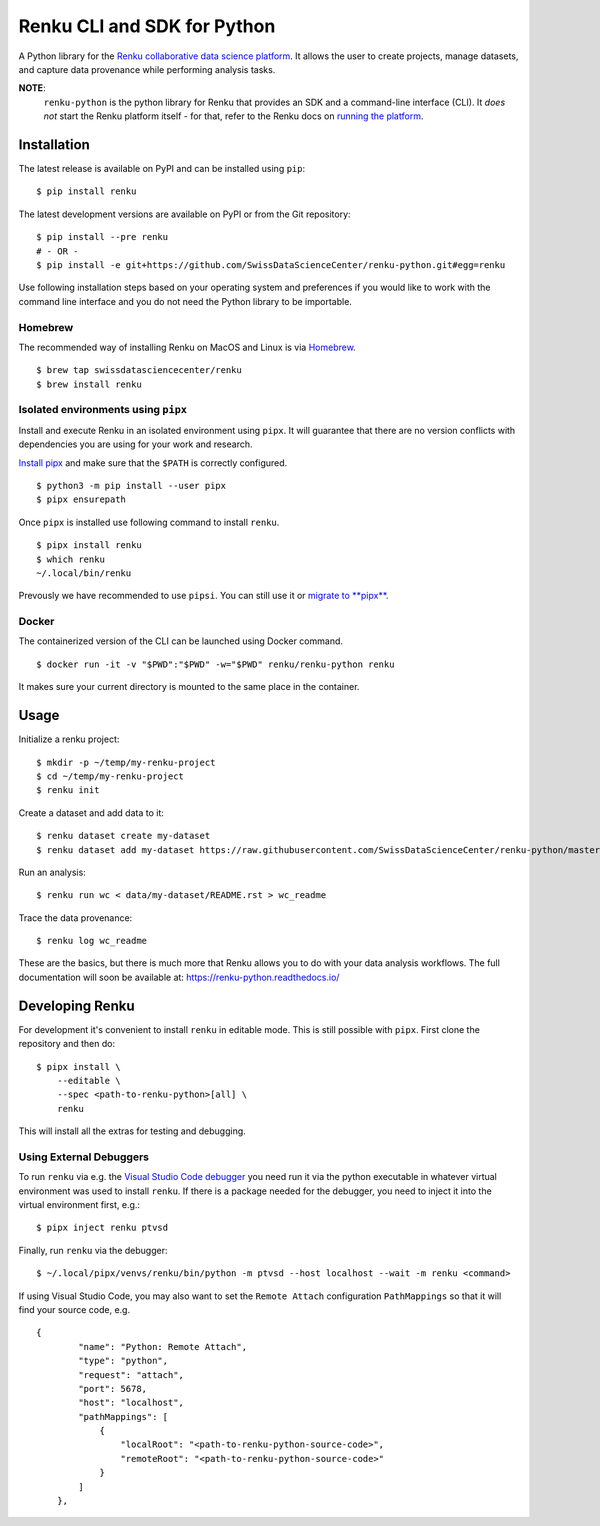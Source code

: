 ..
    Copyright 2017-2019 - Swiss Data Science Center (SDSC)
    A partnership between École Polytechnique Fédérale de Lausanne (EPFL) and
    Eidgenössische Technische Hochschule Zürich (ETHZ).

    Licensed under the Apache License, Version 2.0 (the "License");
    you may not use this file except in compliance with the License.
    You may obtain a copy of the License at

        http://www.apache.org/licenses/LICENSE-2.0

    Unless required by applicable law or agreed to in writing, software
    distributed under the License is distributed on an "AS IS" BASIS,
    WITHOUT WARRANTIES OR CONDITIONS OF ANY KIND, either express or implied.
    See the License for the specific language governing permissions and
    limitations under the License.

==============================
 Renku CLI and SDK for Python
==============================

.. image:: https://img.shields.io/travis/SwissDataScienceCenter/renku-python.svg
   :target: https://travis-ci.org/SwissDataScienceCenter/renku-python

.. image:: https://img.shields.io/coveralls/SwissDataScienceCenter/renku-python.svg
   :target: https://coveralls.io/r/SwissDataScienceCenter/renku-python

.. image:: https://img.shields.io/github/tag/SwissDataScienceCenter/renku-python.svg
   :target: https://github.com/SwissDataScienceCenter/renku-python/releases

.. image:: https://img.shields.io/pypi/dm/renku.svg
   :target: https://pypi.python.org/pypi/renku

.. image:: http://readthedocs.org/projects/renku-python/badge/?version=latest
   :target: http://renku-python.readthedocs.io/en/latest/?badge=latest
   :alt: Documentation Status

.. image:: https://img.shields.io/github/license/SwissDataScienceCenter/renku-python.svg
   :target: https://github.com/SwissDataScienceCenter/renku-python/blob/master/LICENSE

.. image:: https://pullreminders.com/badge.svg
   :target: https://pullreminders.com?ref=badge
   :alt: Pull reminders

A Python library for the `Renku collaborative data science platform
<https://github.com/SwissDataScienceCenter/renku>`_. It allows the user to
create projects, manage datasets, and capture data provenance while performing
analysis tasks.

**NOTE**:
   ``renku-python`` is the python library for Renku that provides an SDK and a
   command-line interface (CLI). It *does not* start the Renku platform itself -
   for that, refer to the Renku docs on `running the platform
   <https://renku.readthedocs.io/en/latest/user/setup.html>`_.

Installation
============

The latest release is available on PyPI and can be installed using
``pip``:

::

    $ pip install renku

The latest development versions are available on PyPI or from the Git
repository:

::

    $ pip install --pre renku
    # - OR -
    $ pip install -e git+https://github.com/SwissDataScienceCenter/renku-python.git#egg=renku

Use following installation steps based on your operating system and preferences
if you would like to work with the command line interface and you do not need
the Python library to be importable.

Homebrew
--------

The recommended way of installing Renku on MacOS and Linux is via
`Homebrew <brew.sh>`_.

::

    $ brew tap swissdatasciencecenter/renku
    $ brew install renku

Isolated environments using ``pipx``
------------------------------------

Install and execute Renku in an isolated environment using ``pipx``.
It will guarantee that there are no version conflicts with dependencies
you are using for your work and research.

`Install pipx <https://github.com/pipxproject/pipx#install-pipx>`_
and make sure that the ``$PATH`` is correctly configured.

::

    $ python3 -m pip install --user pipx
    $ pipx ensurepath

Once ``pipx`` is installed use following command to install ``renku``.

::

    $ pipx install renku
    $ which renku
    ~/.local/bin/renku

Prevously we have recommended to use ``pipsi``. You can still use it or
`migrate to **pipx**
<https://github.com/pipxproject/pipx#migrating-to-pipx-from-pipsi>`_.

Docker
------

The containerized version of the CLI can be launched using Docker command.

::

    $ docker run -it -v "$PWD":"$PWD" -w="$PWD" renku/renku-python renku

It makes sure your current directory is mounted to the same place in the
container.


Usage
=====

Initialize a renku project:

::

    $ mkdir -p ~/temp/my-renku-project
    $ cd ~/temp/my-renku-project
    $ renku init

Create a dataset and add data to it:

::

    $ renku dataset create my-dataset
    $ renku dataset add my-dataset https://raw.githubusercontent.com/SwissDataScienceCenter/renku-python/master/README.rst

Run an analysis:

::

    $ renku run wc < data/my-dataset/README.rst > wc_readme

Trace the data provenance:

::

    $ renku log wc_readme

These are the basics, but there is much more that Renku allows you to do with
your data analysis workflows. The full documentation will soon be available
at: https://renku-python.readthedocs.io/


Developing Renku
================

For development it's convenient to install ``renku`` in editable mode. This is
still possible with ``pipx``. First clone the repository and then do:

::

    $ pipx install \
        --editable \
        --spec <path-to-renku-python>[all] \
        renku

This will install all the extras for testing and debugging.

Using External Debuggers
------------------------

To run ``renku`` via e.g. the `Visual Studio Code debugger
<https://code.visualstudio.com/docs/python/debugging>`_ you need run it via
the python executable in whatever virtual environment was used to install ``renku``. If there is a package
needed for the debugger, you need to inject it into the virtual environment first, e.g.:

::

    $ pipx inject renku ptvsd


Finally, run ``renku`` via the debugger:

::

    $ ~/.local/pipx/venvs/renku/bin/python -m ptvsd --host localhost --wait -m renku <command>


If using Visual Studio Code, you may also want to set the ``Remote Attach`` configuration
``PathMappings`` so that it will find your source code, e.g.

::

    {
            "name": "Python: Remote Attach",
            "type": "python",
            "request": "attach",
            "port": 5678,
            "host": "localhost",
            "pathMappings": [
                {
                    "localRoot": "<path-to-renku-python-source-code>",
                    "remoteRoot": "<path-to-renku-python-source-code>"
                }
            ]
        },
